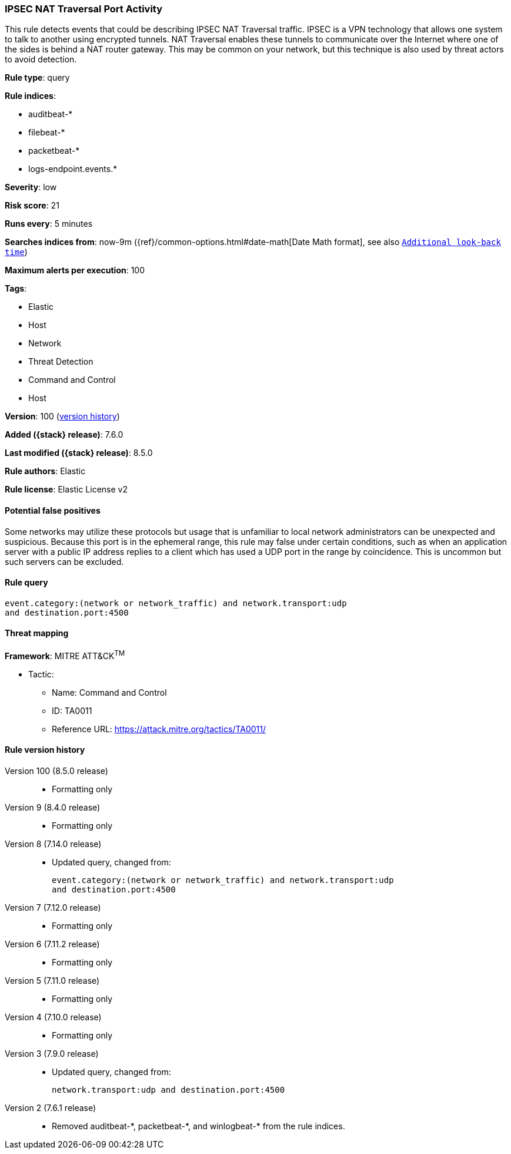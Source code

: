 [[ipsec-nat-traversal-port-activity]]
=== IPSEC NAT Traversal Port Activity

This rule detects events that could be describing IPSEC NAT Traversal traffic. IPSEC is a VPN technology that allows one system to talk to another using encrypted tunnels. NAT Traversal enables these tunnels to communicate over the Internet where one of the sides is behind a NAT router gateway. This may be common on your network, but this technique is also used by threat actors to avoid detection.

*Rule type*: query

*Rule indices*:

* auditbeat-*
* filebeat-*
* packetbeat-*
* logs-endpoint.events.*

*Severity*: low

*Risk score*: 21

*Runs every*: 5 minutes

*Searches indices from*: now-9m ({ref}/common-options.html#date-math[Date Math format], see also <<rule-schedule, `Additional look-back time`>>)

*Maximum alerts per execution*: 100

*Tags*:

* Elastic
* Host
* Network
* Threat Detection
* Command and Control
* Host

*Version*: 100 (<<ipsec-nat-traversal-port-activity-history, version history>>)

*Added ({stack} release)*: 7.6.0

*Last modified ({stack} release)*: 8.5.0

*Rule authors*: Elastic

*Rule license*: Elastic License v2

==== Potential false positives

Some networks may utilize these protocols but usage that is unfamiliar to local network administrators can be unexpected and suspicious. Because this port is in the ephemeral range, this rule may false under certain conditions, such as when an application server with a public IP address replies to a client which has used a UDP port in the range by coincidence. This is uncommon but such servers can be excluded.

==== Rule query


[source,js]
----------------------------------
event.category:(network or network_traffic) and network.transport:udp
and destination.port:4500
----------------------------------

==== Threat mapping

*Framework*: MITRE ATT&CK^TM^

* Tactic:
** Name: Command and Control
** ID: TA0011
** Reference URL: https://attack.mitre.org/tactics/TA0011/

[[ipsec-nat-traversal-port-activity-history]]
==== Rule version history

Version 100 (8.5.0 release)::
* Formatting only

Version 9 (8.4.0 release)::
* Formatting only

Version 8 (7.14.0 release)::
* Updated query, changed from:
+
[source, js]
----------------------------------
event.category:(network or network_traffic) and network.transport:udp
and destination.port:4500
----------------------------------

Version 7 (7.12.0 release)::
* Formatting only

Version 6 (7.11.2 release)::
* Formatting only

Version 5 (7.11.0 release)::
* Formatting only

Version 4 (7.10.0 release)::
* Formatting only

Version 3 (7.9.0 release)::
* Updated query, changed from:
+
[source, js]
----------------------------------
network.transport:udp and destination.port:4500
----------------------------------

Version 2 (7.6.1 release)::
* Removed auditbeat-\*, packetbeat-*, and winlogbeat-* from the rule indices.

